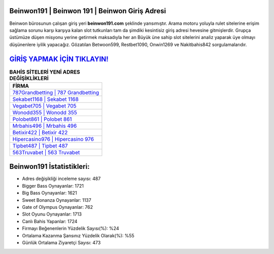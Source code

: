 ﻿Beinwon191 | Beinwon 191 | Beinwon Giriş Adresi
===================================

.. image:: images/beinwon-giris.jpg
   :width: 600
   
Beinwon bürosunun çalışan giriş yeri **beinwon191.com** şeklinde yansımıştır. Arama motoru yoluyla rulet sitelerine erişim sağlama sorunu karşı karşıya kalan slot tutkunları tam da şimdiki kesintisiz giriş adresi hevesine gitmişlerdir. Grupça üstümüze düşen misyonu yerine getirmek maksadıyla her an Büyük üne sahip  slot sitelerini analiz yaparak üye olmayı düşünenlere iyilik yapacağız. Gözatılan Betwoon599, Restbet1090, Onwin1269 ve Nakitbahis842 sorgulamalarıdır.

`GİRİŞ YAPMAK İÇİN TIKLAYIN! <https://cutt.ly/QwVVg2Vk>`_
==============

.. list-table:: **BAHİS SİTELERİ YENİ ADRES DEĞİŞİKLİKLERİ**
   :widths: 100
   :header-rows: 1

   * - FİRMA
   * - `787Grandbetting | 787 Grandbetting <787grandbetting-787-grandbetting-grandbetting-giris-adresi.html>`_
   * - `Sekabet1168 | Sekabet 1168 <sekabet1168-sekabet-1168-sekabet-giris-adresi.html>`_
   * - `Vegabet705 | Vegabet 705 <vegabet705-vegabet-705-vegabet-giris-adresi.html>`_	 
   * - `Wonodd355 | Wonodd 355 <wonodd355-wonodd-355-wonodd-giris-adresi.html>`_	 
   * - `Polobet861 | Polobet 861 <polobet861-polobet-861-polobet-giris-adresi.html>`_ 
   * - `Mrbahis496 | Mrbahis 496 <mrbahis496-mrbahis-496-mrbahis-giris-adresi.html>`_
   * - `Betixir422 | Betixir 422 <betixir422-betixir-422-betixir-giris-adresi.html>`_	 
   * - `Hipercasino976 | Hipercasino 976 <hipercasino976-hipercasino-976-hipercasino-giris-adresi.html>`_
   * - `Tipbet487 | Tipbet 487 <tipbet487-tipbet-487-tipbet-giris-adresi.html>`_
   * - `563Truvabet | 563 Truvabet <563truvabet-563-truvabet-truvabet-giris-adresi.html>`_
	 
Beinwon191 İstatistikleri:
===================================	 
* Adres değişikliği inceleme sayısı: 487
* Bigger Bass Oynayanlar: 1721
* Big Bass Oynayanlar: 1621
* Sweet Bonanza Oynayanlar: 1137
* Gate of Olympus Oynayanlar: 762
* Slot Oyunu Oynayanlar: 1713
* Canlı Bahis Yapanlar: 1724
* Firmayı Beğenenlerin Yüzdelik Sayısı(%): %24
* Ortalama Kazanma Şansınız Yüzdelik Olarak(%): %55
* Günlük Ortalama Ziyaretçi Sayısı: 473
